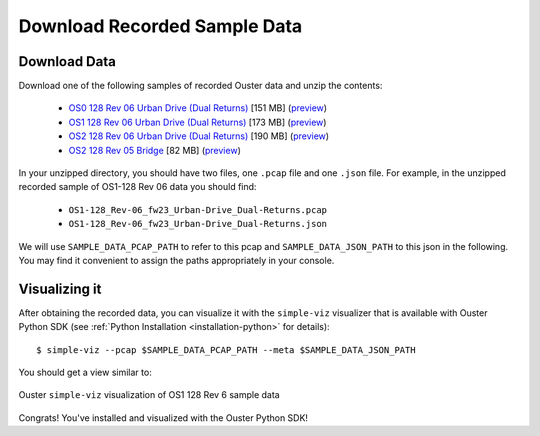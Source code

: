 ==============================
Download Recorded Sample Data
==============================

Download Data
==============

.. _sample-data-download:

..
   [start-download-instructions]

Download one of the following samples of recorded Ouster data and unzip the contents:

.. _dual-returns-snippets:

   * `OS0 128 Rev 06 Urban Drive (Dual Returns)`_ [151 MB] (`preview <https://data.ouster.dev/share/QBBY706GG0R6ZOG1?utm_source=sdk&utm_medium=sdk>`_)
   * `OS1 128 Rev 06 Urban Drive (Dual Returns)`_ [173 MB] (`preview <https://data.ouster.dev/share/D03HJ28ZX3245FQQ?utm_source=sdk&utm_medium=sdk>`_)
   * `OS2 128 Rev 06 Urban Drive (Dual Returns)`_ [190 MB] (`preview <https://data.ouster.dev/share/NNRMR0PCGVEMQKYM?utm_source=sdk&utm_medium=sdk>`_)
   * `OS2 128 Rev 05 Bridge`_ [82 MB] (`preview <https://data.ouster.dev/share/U7W1P8MFUEOKT61G?utm_source=sdk&utm_medium=sdk>`_)

.. _OS0 128 Rev 06 Urban Drive (Dual Returns): https://data.ouster.io/sdk-samples/Rev-06-fw23/OS0-128_Rev-06_fw23_Urban-Drive_Dual-Returns.zip
.. _OS1 128 Rev 06 Urban Drive (Dual Returns): https://data.ouster.io/sdk-samples/Rev-06-fw23/OS1-128_Rev-06_fw23_Urban-Drive_Dual-Returns.zip
.. _OS2 128 Rev 06 Urban Drive (Dual Returns): https://data.ouster.io/sdk-samples/Rev-06-fw23/OS2-128_Rev-06_fw23_Urban-Drive_Dual-Returns.zip
.. _OS2 128 Rev 05 Bridge: https://data.ouster.io/sdk-samples/Rev-05/OS2-128_Rev-05_Bridge/OS2-128_Rev-05_Bridge.zip 

In your unzipped directory, you should have two files, one ``.pcap`` file and one ``.json`` file.
For example, in the unzipped recorded sample of OS1-128 Rev 06 data you should find:

  * ``OS1-128_Rev-06_fw23_Urban-Drive_Dual-Returns.pcap``
  * ``OS1-128_Rev-06_fw23_Urban-Drive_Dual-Returns.json``

We will use ``SAMPLE_DATA_PCAP_PATH`` to refer to this pcap and ``SAMPLE_DATA_JSON_PATH`` to this
json in the following.  You may find it convenient to assign the paths appropriately in your console.

..
   [end-download-instructions]

Visualizing it
===============

After obtaining the recorded data, you can visualize it with the ``simple-viz`` visualizer that is
available with Ouster Python SDK (see :ref:`Python Installation <installation-python>` for
details)::
        
   $ simple-viz --pcap $SAMPLE_DATA_PCAP_PATH --meta $SAMPLE_DATA_JSON_PATH
       
You should get a view similar to:

.. figure:: /images/simple-viz.png
    :align: center

    Ouster ``simple-viz`` visualization of OS1 128 Rev 6 sample data


Congrats! You've installed and visualized with the Ouster Python SDK!

